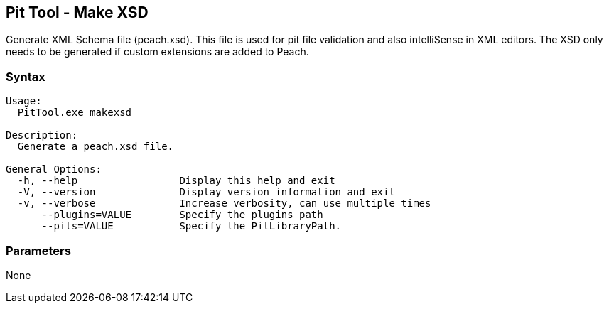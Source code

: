 [[PitTool_Makexsd]]
== Pit Tool - Make XSD

Generate XML Schema file (peach.xsd). 
This file is used for pit file validation and also intelliSense in XML editors. 
The XSD only needs to be generated if custom extensions are added to Peach.

=== Syntax

----
Usage:
  PitTool.exe makexsd

Description:
  Generate a peach.xsd file.

General Options:
  -h, --help                 Display this help and exit
  -V, --version              Display version information and exit
  -v, --verbose              Increase verbosity, can use multiple times
      --plugins=VALUE        Specify the plugins path
      --pits=VALUE           Specify the PitLibraryPath.
----

=== Parameters

None

// end
